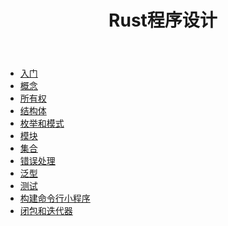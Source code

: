 #+TITLE: Rust程序设计
#+HTML_HEAD: <link rel="stylesheet" type="text/css" href="css/main.css" />
#+OPTIONS: num:nil timestamp:nil
+ [[file:start.org][入门]]
+ [[file:concept.org][概念]]
+ [[file:ownership.org][所有权]]
+ [[file:struct.org][结构体]]
+ [[file:pattern_match.org][枚举和模式]]
+ [[file:module.org][模块]]
+ [[file:collection.org][集合]]
+ [[file:error.org][错误处理]]
+ [[file:generic.org][泛型]]
+ [[file:test.org][测试]]
+ [[file:grep_example.org][构建命令行小程序]]
+ [[file:fp.org][闭包和迭代器]]
